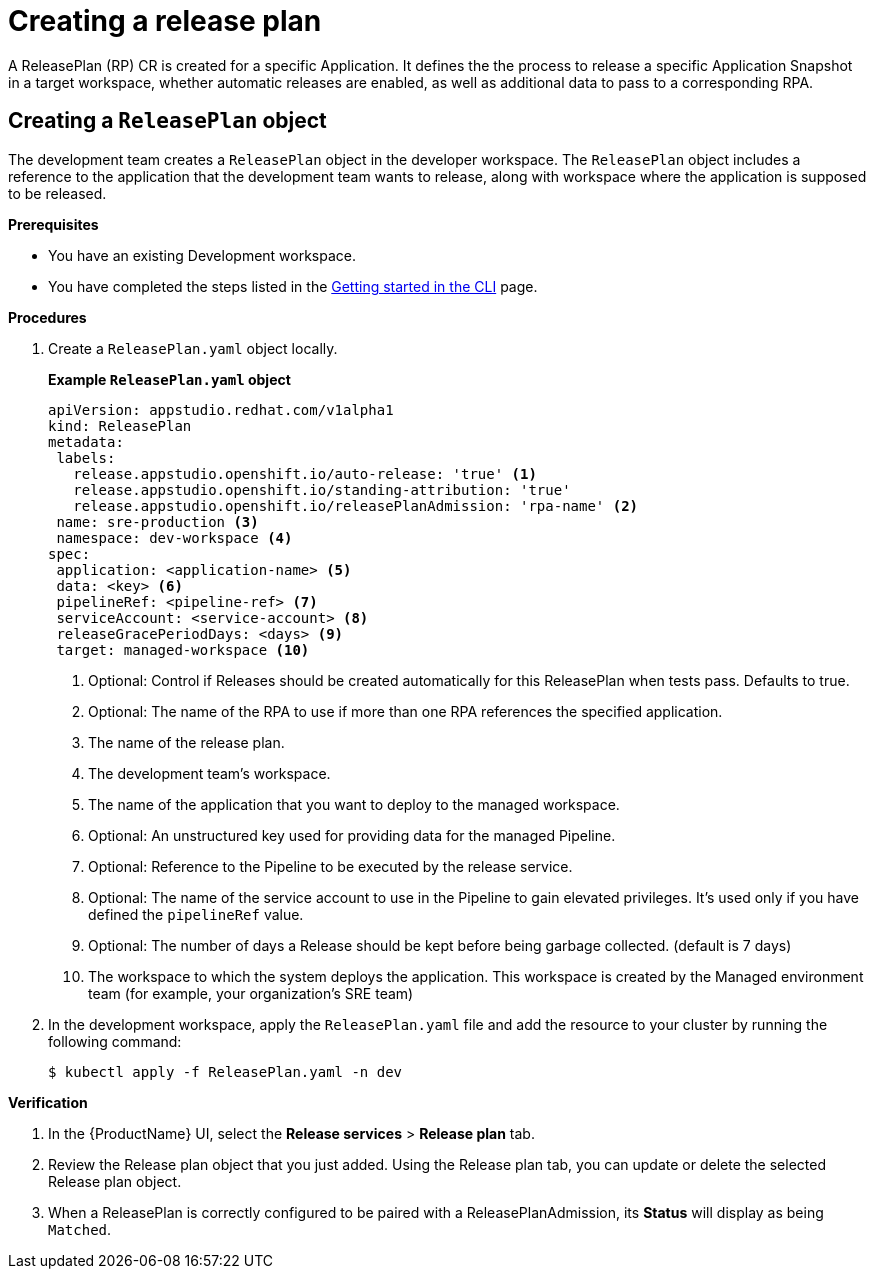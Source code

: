 = Creating a release plan

A ReleasePlan (RP) CR is created for a specific Application. It defines the the process to release a specific Application Snapshot in a target workspace, whether automatic releases are enabled, as well as additional data to pass to a corresponding RPA.

== Creating a `ReleasePlan` object

The development team creates a `ReleasePlan` object in the developer workspace. The `ReleasePlan` object includes a reference to the application that the development team wants to release, along with workspace where the application is supposed to be released.

.*Prerequisites*

* You have an existing Development workspace.
* You have completed the steps listed in the xref:/getting-started/index.adoc#getting-started-with-the-cli[Getting started in the CLI] page.

.*Procedures*

. Create a `ReleasePlan.yaml` object locally.

+
*Example `ReleasePlan.yaml` object*

+
[source,yaml]
----
apiVersion: appstudio.redhat.com/v1alpha1
kind: ReleasePlan
metadata:
 labels:
   release.appstudio.openshift.io/auto-release: 'true' <.>
   release.appstudio.openshift.io/standing-attribution: 'true'
   release.appstudio.openshift.io/releasePlanAdmission: 'rpa-name' <.>
 name: sre-production <.>
 namespace: dev-workspace <.>
spec:
 application: <application-name> <.>
 data: <key> <.>
 pipelineRef: <pipeline-ref> <.>
 serviceAccount: <service-account> <.>
 releaseGracePeriodDays: <days> <.>
 target: managed-workspace <.>
----

+
<.> Optional: Control if Releases should be created automatically for this ReleasePlan when tests pass. Defaults to true.
<.> Optional: The name of the RPA to use if more than one RPA references the specified application.
<.> The name of the release plan.
<.> The development team's workspace.
<.> The name of the application that you want to deploy to the managed workspace.
<.> Optional: An unstructured key used for providing data for the managed Pipeline.
<.> Optional: Reference to the Pipeline to be executed by the release service.
<.> Optional: The name of the service account to use in the Pipeline to gain elevated privileges. It's used only if you have defined the `pipelineRef` value.
<.> Optional: The number of days a Release should be kept before being garbage collected. (default is 7 days)
<.> The workspace to which the system deploys the application. This workspace is created by the Managed environment team (for example, your organization's SRE team)

. In the development workspace, apply the `ReleasePlan.yaml` file and add the resource to your cluster by running the following command:

+
[source,shell]
----
$ kubectl apply -f ReleasePlan.yaml -n dev
----

.*Verification*

. In the {ProductName} UI, select the *Release services* > *Release plan* tab.
. Review the Release plan object that you just added. Using the Release plan tab, you can update or delete the selected Release plan object.
. When a ReleasePlan is correctly configured to be paired with a ReleasePlanAdmission, its *Status* will display as being `Matched`.
